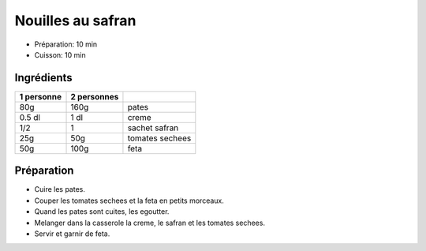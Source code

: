 .. index:: Nouilles; ...au safran
.. index:: Cuisine de base; Nouilles au safran
.. index:: Saisons: 4 saisons; Nouilles au safran

.. index:: Pâtes; Nouilles au safran
.. index:: Safran; Nouilles au safran
.. index:: Tomate; Nouilles au safran
.. index:: Fromage: Feta; Nouilles au safran
.. index:: Creme; Nouilles au safran

.. _cuisine_nouilles_au_safran:

Nouilles au safran
##################

* Préparation: 10 min
* Cuisson: 10 min


Ingrédients
===========

+------------+-------------+----------------------------------------------------+
| 1 personne | 2 personnes |                                                    |
+============+=============+====================================================+
|        80g |        160g | pates                                              |
+------------+-------------+----------------------------------------------------+
|     0.5 dl |        1 dl | creme                                              |
+------------+-------------+----------------------------------------------------+
|        1/2 |           1 | sachet safran                                      |
+------------+-------------+----------------------------------------------------+
|        25g |         50g | tomates sechees                                    |
+------------+-------------+----------------------------------------------------+
|        50g |        100g | feta                                               |
+------------+-------------+----------------------------------------------------+


Préparation
===========

* Cuire les pates.
* Couper les tomates sechees et la feta en petits morceaux.
* Quand les pates sont cuites, les egoutter.
* Melanger dans la casserole la creme, le safran et les tomates sechees.
* Servir et garnir de feta.

